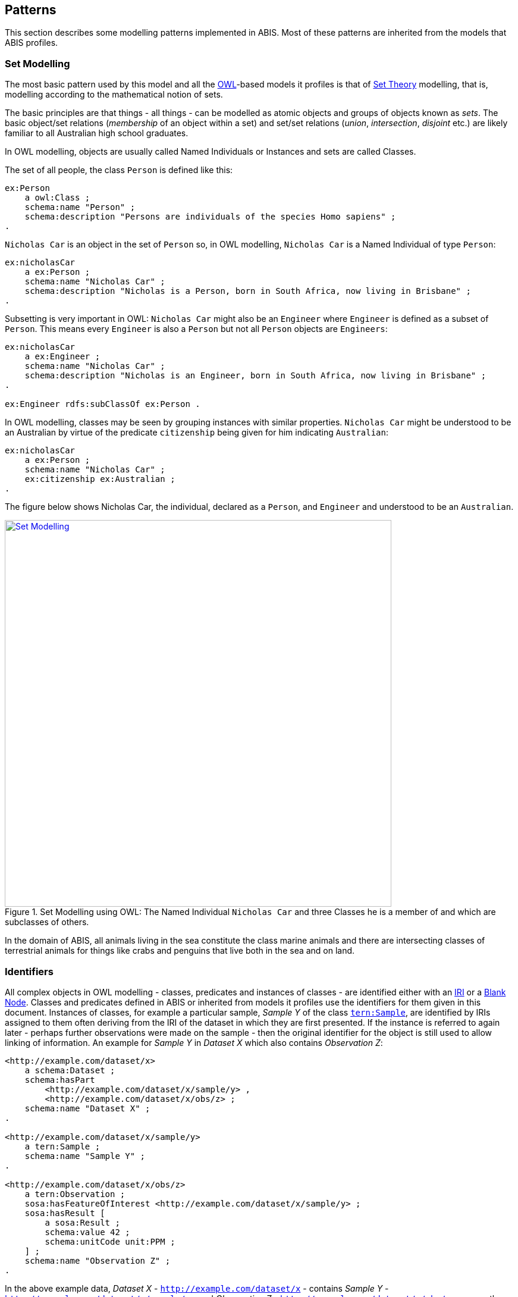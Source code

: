 == Patterns

This section describes some modelling patterns implemented in ABIS. Most of these patterns are inherited from the models that ABIS profiles.

=== Set Modelling

The most basic pattern used by this model and all the <<OWL2, OWL>>-based models it profiles is that of https://en.wikipedia.org/wiki/Set_theory[Set Theory] modelling, that is, modelling according to the mathematical notion of sets.

The basic principles are that things - all things - can be modelled as atomic objects and groups of objects known as _sets_. The basic object/set relations (_membership_ of an object within a set) and set/set relations (_union_, _intersection_, _disjoint_ etc.) are likely familiar to all Australian high school graduates.

In OWL modelling, objects are usually called Named Individuals or Instances and sets are called Classes.

The set of all people, the class `Person` is defined like this:

----
ex:Person
    a owl:Class ;
    schema:name "Person" ;
    schema:description "Persons are individuals of the species Homo sapiens" ;
.
----

`Nicholas Car` is an object in the set of `Person` so, in OWL modelling, `Nicholas Car` is a  Named Individual of type `Person`:

----
ex:nicholasCar
    a ex:Person ;
    schema:name "Nicholas Car" ;
    schema:description "Nicholas is a Person, born in South Africa, now living in Brisbane" ;
.
----

Subsetting is very important in OWL: `Nicholas Car` might also be an `Engineer` where `Engineer` is defined as a subset of `Person`. This means every `Engineer` is also a `Person` but not all `Person` objects are `Engineers`:

----
ex:nicholasCar
    a ex:Engineer ;
    schema:name "Nicholas Car" ;
    schema:description "Nicholas is an Engineer, born in South Africa, now living in Brisbane" ;
.

ex:Engineer rdfs:subClassOf ex:Person .
----

In OWL modelling, classes may be seen by grouping instances with similar properties. `Nicholas Car` might be understood to be an Australian by virtue of the predicate `citizenship` being given for him indicating `Australian`:

----
ex:nicholasCar
    a ex:Person ;
    schema:name "Nicholas Car" ;
    ex:citizenship ex:Australian ;
.
----

The figure below shows Nicholas Car, the individual, declared as a `Person`, and `Engineer` and understood to be an `Australian`.

[#pattern-sets,link="img/patterns/sets.svg"]
.Set Modelling using OWL: The Named Individual `Nicholas Car` and three Classes he is a member of and which are subclasses of others.
image::img/patterns/sets.svg[Set Modelling,width=650,align="center"]

In the domain of ABIS, all animals living in the sea constitute the class marine animals and there are intersecting classes of terrestrial animals for things like crabs and penguins that live both in the sea and on land.

=== Identifiers

All complex objects in OWL modelling - classes, predicates and instances of classes - are identified either with an <<IRI, IRI>> or a <<BN, Blank Node>>. Classes and predicates defined in ABIS or inherited from models it profiles use the identifiers for them given in this document. Instances of classes, for example a particular sample, _Sample Y_ of the class https://linkeddata.tern.org.au/viewers/tern-ontology?uri=https://w3id.org/tern/ontologies/tern/Sample[`tern:Sample`], are identified by IRIs assigned to them often deriving from the IRI of the dataset in which they are first presented. If the instance is referred to again later - perhaps further observations were made on the sample - then the original identifier for the object is still used to allow linking of information. An example for _Sample Y_ in _Dataset X_ which also contains _Observation Z_:

----
<http://example.com/dataset/x>
    a schema:Dataset ;
    schema:hasPart
        <http://example.com/dataset/x/sample/y> ,
        <http://example.com/dataset/x/obs/z> ;
    schema:name "Dataset X" ;
.

<http://example.com/dataset/x/sample/y>
    a tern:Sample ;
    schema:name "Sample Y" ;
.

<http://example.com/dataset/x/obs/z>
    a tern:Observation ;
    sosa:hasFeatureOfInterest <http://example.com/dataset/x/sample/y> ;
    sosa:hasResult [
        a sosa:Result ;
        schema:value 42 ;
        schema:unitCode unit:PPM ;
    ] ;
    schema:name "Observation Z" ;
.
----

In the above example data, _Dataset X_ - `http://example.com/dataset/x` - contains _Sample Y_ - `http://example.com/dataset/x/sample/y` - and _Observation Z_  - `http://example.com/dataset/x/obs/z` - was on the sample. The demonstration IRIs clearly all build on Dataset X's.

The result of the observation - the value `42` parts per million uses a Blank Node, not an IRI, for identity which is essentially an unknown ID. This is because there's no point in referring to the Result other than via the `Observation` that recorded it, so no IRI is ever needed to directly refer to it from elsewhere. The Blank Node is seen here in the <<TURTLE, Turtle>> syntax of RDF with information given between `[` & `]`.

IRI identifiers for datasets take the form `https://{IRI-STEM}/{DATASET-ID}` and act as a unique namespace for objects within it. If Dataset `abc-123-def-456` contained Sample Y, we may have the following identifiers:

* *Dataset abc-123-def-456*: `+https://example.com/dataset/abc-123-def-456+`
** Dataset X's Namespace: `+https://example.com/dataset/abc-123-def-456/+` - ending in a '/'
* *Sample Y*: `+https://example.com/dataset/abc-123-def-456/sample/y+`
** Uses the Dataset Namespace and a class identifier (optional) of 'sample' and an ID for the particular sample - 'y'
** Datasets can create identifiers for their elements, within their namespace however they like

It is likely that initiatives will be created to manage data for Sites, Samples or other classes of object that ABIS knows about. If so, these initiatives might issue identifiers for those things and, if they do, those identifiers should be used. See the next section for how.

[discrete]
==== 5.2.1 Alternate Identifiers

Many objects represented using ABIS will usefully have external identifiers recorded, for example, samples with museum IDs or catalogue numbers. All forms of such identifiers _SHOULD_ be recorded and how they are recorded and used depends on their type.

[discrete]
===== Alternate IRIs

If an object already has an IRI identifier, and that identifier responds to <<LinkedData, Linked Data>> operations, it _SHOULD_ be used as the primary identifier of the object.

* If Dataset X contains a representation of Site Y and Site Y has the IRI of `https://linked.data.gov.au/dataset/ausplots-forest/site-nsfnnc0002` assigned to it by TERN, then that IRI _SHOULD_ be used as the IRI for the site as it is resolvable online, linking to RDF data (and human-readable data)
* If Dataset X contains a representation of Sample Z and Sample Z has an https://ev.igsn.org/[International GeoSample Identifier (IGSN)] or https://www.doi.org/[DOI] IRI of `https://doi.org/10.58052/IECUR00N9` then that IRI _MAY NOT_ be used as the IRI for the sample for, while it resolves online to a web page, it does not link to RDF data

If an object has a Linked Data IRI assigned to it AND another assigned to it within an ABIS data generation process, perhaps automatically, the two IRIs should be linked like this:

----
<{ORIGINAL-IRI}> owl:sameAs <{NEW-IRI]}>
----

Here the <<OWL2, OWL>> predicate http://www.w3.org/2002/07/owl#sameAs[`owl:sameAs`] indicates the two IRIs identify the same thing.

If an object has an IRI assigned to it that does not link to RDF data, it should be recorded in the following manner:

----
<{NEW-IRI]}>
    schema:identifier "{ORIGINAL-IRI}"^^{CUSTOM-DATATYPE} ;
    ...  # other properties
.
----

Here the `{ORIGINAL-IRI}`, since it does not act as a Linked Data IRI, is indicated as being a literal of a specialised data type - `{CUSTOM-DATATYPE}`.

If the datatype of the `{ORIGINAL-IRI}` is of a known form, such as a DOI or IGSN, then that type might be found in the _BDR Datatypes_ vocabulary at https://vocabs.bdr.gov.au/v/vocab[https://vocabs.bdr.gov.au], and it should be used. If its type is not known or is a generic URL, the type `xsd:anyURI` should be used like this:

----
<{NEW-IRI]}>
    schema:identifier "{ORIGINAL-IRI}"^^xsd:anyURI ;
    ...  # other properties
.
----

All special IRI types, such as DOI, should be recorded in the _BDR Datatypes_ vocabulary

[discrete]
===== Alternate IDs - non-IRIs

Alternate identifiers for objects that are not IRIs/URLs _MUST_ have their identifier regime indicated. For example, if Museum X issues identifiers for samples and Sample Y has an issued identifier of `SAM-Y1234`, then this should be given like this:

----
<{SAMPLE-IRI]}>
    a tern:Sample ;
    schema:identifier "SAM-Y1234"^^ex:museum-x-id ;
    ...  # other properties
.
----

...where `{SAMPLE-IRI}` is an IRI assigned to the _sample_ and the predicate `schema:identifier` is used to give the literal identifier value of `SAM-Y1234` which has the datatype `ex:museum-x-id` indicated.

[NOTE]
====
The https://bdr.gov.au[Biodiversity Data Repository] requires that all non-IRI alternate IDs used in submissions of data to it be registered within its https://vocabs.bdr.gov.au/v/vocab[BDR Datatypes] vocabulary.
====

Multiple alternate identifiers may be given, as long as their datatypes are unique:

----
<{SAMPLE-IRI]}>
    a tern:Sample ;
    schema:identifier
        "SAM-Y1234"^^ex:museum-x-id ,
        "1073/SAMY"^^ex:igsn ;
    ...  # other properties
.
----

=== Data Cataloguing

ABIS provides representations of chunks of data for management - cataloguing, data governance and so on. It does this by implementing a very simple, and common, catalogue model which consists of _catalogues_ (or _catalogs_, for Americans) that contain _datasets_ or other kinds of _resources_  such as _vocabularies_. ABIS then allows some _datasets_ to indicate they, contain _biodiversity records_ about occurrences and so on.

This models is as per <<#cat-model-overview-pattern, Figure 4>>, below, which is taken from the <<Annex A: Biodiversity Record Model, Biodiversity Record Model>>, detailed in full in Annex A.

Since this model is used for data management, it places requirements on ABIS datasets, above and beyond those imposed by the models it profiles, such as the <<TERNOntology, TERN Ontology>>, to data management metadata requirements are met.

[#cat-model-overview-pattern,link="img/annex-a/brm-overview.svg"]
.An overview of the Biodiversity Record Model's classes and their relationships
image::img/annex-a/brm-overview.svg[Biodiversity Record Model overview,align="center",width=150]

=== Records & Occurrences

ABIS is fundamentally about records of the occurrence of biodiversity. For this reason, ABIS contains representations of chunks of data, as per the <<Data Cataloguing, Data Cataloguing>> pattern above, a  representation of an _occurrence_ and a mechanism to link them.

The ABIS class <<abis:BiodiversityRecord, BiodiversityRecord>> represents a single recording of an occurrence or recording of the results of a survey. This is usually a single row in a spreadsheet of biodiversity observations, or a single point of a map of occurrences. It is linked to the representation of actual occurrence itself, represented by the <<DWC, Darwin Core Terms>>'s <<dwc:Occurrence, Occurrence>> class.

The reason for this distinction between representations of the _record of the occurrence_ and the _occurrence_ itself is because some data models record metadata about the recording itself - who did it, where it is stored and managed, what ID the recording has etc. - and some don't, choosing to focus only on the where/what/when of the occurrence.

[NOTE]
====
For data in the ABIS format being submitted to systems such as the <<BDR, Biodiversity Data Repository>> where the data origin has a "Record ID" or similar, this ID should be preserved as a property of instances of the <<abis:BiodiversityRecord, Biodiversity Record>> class as a non-IRI alternate identifier, as per the <<Alternate IDs - non-IRIs, Alternate IDs - non-IRIs>> pattern.
====

The relationship between a <<abis:BiodiversityRecord, Biodiversity Record>> and the <<dwc:Occurrence, Occurrence>> it is about is given with the <<schema:about, schema:about>> predicate, like this:

[source,turtle]
----
ex:record-1234
    a abis:BiodiversityRecord
    # ... other info
    schema:about ex:occurrence-9876 ;  # <-- this is the link
.

ex:occurrence-9876
    a dwc:Occurrence ;
    schema:spatial [
        a geo:Geometry ;
        geo:asWKT "POINT (...)" ;
    ] ;
    schema:temporal "2024-07-29"^^xsd:date ;
    # ... other info
.
----

=== Spatially

_ABIS inherits its spatial modelling from <<GSP, GeoSPARQL>>, as does the <<TERNOntology, TERN Ontology>>._

Patterns:

* <<Feature-centric, Feature-centric>>
* <<ABIS spatial objects, ABIS spatial objects>>
* <<Qualified Geometries, Qualified Geometries>>
* <<Centroid & Bounding Box, Centroid & Bounding Box>>
* <<Geometry Literals, Geometry Literals>>
* <<Aggregation Reasoning, Aggregation Reasoning>>
* <<Coordinate System, Coordinate System>>
* <<Elevation & Depth, Elevation & Depth>>

[discrete]
==== Feature-centric

GeoSPARQL uses a "feature-centric" method of spatial modelling which means spatial things are represented as conceptual things first - spatial _features_ - and then a spatial projection or representation - _geometry_ - is linked to it. This is different to some GIS systems that model spatial things as geometries first and then apply properties to them.

[#pattern-spatiality-basic,link="img/patterns/spatiality-basic.svg"]
.A `Feature`, such as a `Site`, can be assigned a `Geometry` with any one of a number of representations. ABIS prefers the https://en.wikipedia.org/wiki/Well-known_text_representation_of_geometry[Well-Known Text] representation of coordinates.
image::img/patterns/spatiality-basic.svg[Basic GeoSPARQL,width=650,align="center"]

The RDF data for the example above is:

[source,turtle]
----
PREFIX ex: <http://example.com/>
PREFIX geo: <http://www.opengis.net/ont/geosparql#>
PREFIX schema: <https://schema.org/>
PREFIX tern: <https://w3id.org/tern/ontologies/tern/>

ex:site-x
    a tern:Site ;
    schema:name "Site X" ;
    schema:spatial [
        a geo:Geometry ;
        schema:name "Geometry X1" ;
        geo:asWKT "POLYGON ((...))"^^geo:wktLiteral ;
    ] ;
.
----

[discrete]
==== ABIS spatial objects

There are multiple classes of spatial objects in ABIS. The following are always spatial, even when their spatial values - their geometries - are unknown:

* `Observation`
* `Site`
* `Sample` - where the sample was collected from, not where it is now

For these classes of object, we expect to see instances of them to be associated with geometries, if known.

The following classes of object are either given as spatial - a geometry is provided - or for their spatial values to be inferred from child object geometries - see <<Aggregation Reasoning, Aggregation Reasoning>> below:

* `schema:Dataset`
* `tern:Survey`

A `Survey` might have its spatial extent recorded directly or taken to be the envelope of the locations of the `Observations` it contains. Similarly, an ABIS `schema:Dataset` will either have an extent - the extent of all the data within it - given or calculated from its contained objects, which may be `Sites`, `Sample`, `Survey` or `Observation` instances, or all of them.

[discrete]
==== Qualified Geometries

This feature-centric model allows for multiple or no geometries per spatial object which can be very powerful. The figure below gives several examples of a spatial Feature with multiple Geometries that differ different ways. The pattern here is "qualification": when a Feature is assigned multiple Geometries, they must be differentiable in some way, either by having different geometry types (point, polygon etc.) or by having different roles with respect to the Feature or by each Geometry indicating a different temporal footprint. These differentiations qualify the Geometries with respect to the Feature.

[#pattern-spatiality,link="img/patterns/spatiality-qual.svg"]
.Spatial `Features` and `Geometries` as modelled in the <<GSP, GeoSPARQL>> ontology with subfigure *A.* showing a `Site` feature that has two geometries provided for it: a Point and a Polygon. These could respectively represent the site's centroid and is boundary and are differentiable by geometry type. Subfigure *B.* shows a feature - Saint Helena Island - with two boundary polygonal geometries differentiated by _role_. Subfigure *C.* shows a time-varying feature, a cyclone, with multiple geometries differentiated by time. Data for *B.* is given in the ABIS repository at https://github.com/AusBIGG/abis/tree/master/examples - see the file `pattern-spatiality-saint-helena-island`.
image::img/patterns/spatiality-qual.svg[Basic PROV classes and predicates,width=850,align="center"]

[discrete]
==== Centroid & Bounding Box

[#pattern-spatiality-pomingalarna,link="img/patterns/spatiality-pomingalarna.png"]
.The field site 'Pomingolarna' with bounding box, boundary and centroid geometries indicated
image::img/patterns/spatiality-pomingalarna.png[Pomingolarna site example,width=850,align="center"]

While it is possible to supply point and polygon geometries for a spatial object's centroid, boundary and bounding box, a centroid and a bounding box are calculable from a boundary and should not be supplied if the boundary is known: ABIS data users, such as the <<BDR, BDR>>, will calculate them as needed. This rule is listed in ABIS' <<Reasoning Rules, Reasoning Rules>> section. In the image above, the bounding box and centroid have been calculated from the boundary.

If only a centroid or a bounding box is known for a spatial object, then specific predicates from <<GSP, GeoSPARQL>> - https://opengeospatial.github.io/ogc-geosparql/geosparql11/spec.html#geo:hasCentroid[`geo:centroid`] & https://opengeospatial.github.io/ogc-geosparql/geosparql11/spec.html#geo:hasBoundingBox[`geo:hasBoundingBox`] - should be used to indicate that this is the type of geometry known, as opposed to a boundary or a general point for a point location which are indicated with the general-purpose https://opengeospatial.github.io/ogc-geosparql/geosparql11/spec.html#geo:hasGeometry[`geo:hasGeometry`] predicate. The RDF data example below is the data for the image above showing the predicates in use.

[source,turtle]
----
PREFIX ex: <http://example.com/>
PREFIX geo: <http://www.opengis.net/ont/geosparql#>
PREFIX schema: <https://schema.org/>
PREFIX tern: <https://w3id.org/tern/ontologies/tern/>

ex:pomingolarna
    a tern:Site ;
    schema:name "Pomingalarna Bushland Site" ;
    geo:hasCentroid [
        geo:asWKT "POINT (147.300797 -35.113046)" ;
    ] ;
    schema:spatial [
        a geo:Geometry ;
        schema:name "Boundary" ;
        geo:asWKT "POLYGON ((147.294576 -35.101881, 147.299386 -35.102425, 147.303469 -35.106577, 147.302879 -35.109889, 147.305057 -35.111953, 147.307076 -35.113405, 147.311296 -35.113541, 147.310887 -35.115810, 147.311772 -35.115991, 147.310093 -35.117738, 147.310071 -35.117398, 147.309118 -35.116967, 147.308460 -35.117262, 147.308006 -35.118147, 147.307938 -35.120438, 147.308120 -35.120869, 147.308278 -35.122434, 147.308324 -35.123387, 147.306849 -35.123569, 147.306350 -35.123387, 147.304558 -35.123092, 147.302743 -35.122548, 147.301473 -35.121844, 147.300293 -35.121073, 147.292240 -35.113042, 147.294576 -35.101881))" ;
    ] ;
    geo:hasBoundingBox [
        geo:asWKT "POLYGON ((147.292240 -35.123569, 147.311772 -35.123569, 147.311772 -35.101881, 147.292240 -35.101881, 147.292240 -35.123569))" ;
    ] ;
.
----

[discrete]
==== Geometry Literals
ABIS only allows for https://en.wikipedia.org/wiki/Well-known_text_representation_of_geometry[Well-Known Text representations of geometries] indicated by the `geo:asWKT` predicate. No other forms of geometry literal, e.g. GeoJSON, may be used.

ABIS will infer that any literal object indicated with the `geo:asWKT` predicate is of the datatype `geo:wktLiteral` and the literal typing need not be supplied. It may also be supplied so the following are treated as equivalent:

`geo:asWKT "POINT (147.300797 -35.113046)" ;`

`geo:asWKT "POINT (147.300797 -35.113046)"geo:wktLiteral ;`

This is as per a rule in the <<Spatial Reasoning, Spatial Reasoning>> part of the rules section.

[discrete]
==== Coordinate System

All spatial data supplied according to ABIS _MUST_ use the GDA2020 Coordinate Reference System. Systems such as WGS84, GDA94 or others _MUST NOT_ be used.

Since spatial data formulated according to GeoSPARQL only use the Well-Known Text format - see the <<Geometry Literals, Geometry Literals>> section above - and that format defaults to OGC:CRS84, the use of GDA2020 must be indicated in the WKT, as per the https://docs.ogc.org/is/22-047r1/22-047r1.html#_rdfs_datatype_geowktliteral[GeoSPARQL WKT guidance] using the IRI `http://www.opengis.net/def/crs/EPSG/0/7844` or `https://epsg.io/7844` for the CRS. Remember when converting from OGC CRS84 (the default WKT crs) to GDA2020 the axis order must also be reversed. For example, a `POINT` at `(123.0 -45.0)` would have WKT like this:

----
"<https://epsg.io/7844> POINT (-45.0 123.0)"geo:wktLiteral
----

[discrete]
==== Aggregation Reasoning

ABIS contains rules that will perform spatial reasoning on data. For example, if a dataset is presented that contains a https://w3id.org/tern/ontologies/tern/Survey[`Survey`] which, in turn, contains a series of https://w3id.org/tern/ontologies/tern/Observation[`Observation`] instances with their spatial locations indicated, the spatial extent of the `Survey` will be taken to be at least the area containing the `Observation` locations. The dataset's extent will be at least the boundary of all contained `Survey` instances areas. Spatial reasoning like this and other reasoning are related in ABIS' <<Reasoning Rules, Reasoning Rules>> section.

The figure below shows a boundary calculated for a series of point locations. The boundary could be the extent of a `Survey` for `Observation` point locations and this type of boundary - a convex hull - is the minimum non-concave area containing all points.

[#pattern-spatiality-hull,link="img/patterns/spatiality-hull.png"]
.A convex hull boundary - in green - calculated for a series of point locations - in yellow.
image::img/patterns/spatiality-hull.png[Convex hull for points,width=650,align="center"]

[discrete]
==== Feature relations

In addition to associating spatial Features with one or more Geometries, GeoSPARQL, and thus ABIS, allows for Feature-to-Feature (topological) spatial relations between pairs of Features to be recorded. There are multiple allowed relation families in GeoSPARQL but ABIS prefers use of the https://opengeospatial.github.io/ogc-geosparql/geosparql11/spec.html#_simple_features_relation_family[_Simple Features_ relations] which are summarised as follows:

[cols="1,1,3"]
|===
| Name | GeoSPARQL Predicate | Meaning

| equals        | `geo:sfEquals`        | The spatial extents of the two objects are exactly the same
| disjoint      | `geo:sfDisjoint`      | The spatial extents of the two objects do not touch or overlap
| intersects    | `geo:sfIntersects`    | The spatial extents of the two objects have at least one point in common
| touches       | `geo:sfTouches`       | The spatial extents of the two objects have at least one point in common, but their interiors do not intersect (i.e. only their boundaries intersect)
| within        | `geo:sfWithin`        | The spatial extent of the first object is wholly contained by the spatial extent of the second object
| contains      | `geo:sfContains`      | The spatial extent of the first object wholly contains the spatial extent of the second object (i.e. the inverse of _within_)
| overlaps      | `geo:sfOverlaps`      | The spatial extents of the two objects have some, but not all, points in common, and the dimensions of the intersection are the same as those of the objects
| crosses       | `geo:sfCrosses`       | The spatial extents of the two objects have some, but not all, interior points in common and the dimensions of intersection is less than the dimensions of at least one of them (i.e. two 2-D areas' intersection is a 1-D line or two lines' intersection is a 0-D point)
|===

The most commonly used spatial relations are _contains_/_within_ and _overlaps_. Here are some examples of Feature-to-Feature relations for real and example Features:

[source,turtle]
----
PREFIX ex: <http://example.com/>
PREFIX geo: <http://www.opengis.net/ont/geosparql#>
PREFIX schema: <https://schema.org/>
PREFIX tern: <https://w3id.org/tern/ontologies/tern/>

# Australia, according to the Australian Bureau of Statistics' ASGS Linked Data dataset
<https://linked.data.gov.au/dataset/asgsed3/AUS/AUS>
    a geo:Feature ;
    schema:name "Australia" ;
    geo:sfContains
        <https://linked.data.gov.au/dataset/asgsed3/STE/8> ,  # ACT
        <https://linked.data.gov.au/dataset/asgsed3/STE/1> ,  # NSW
        <https://linked.data.gov.au/dataset/asgsed3/STE/7> ,  # NT
        # ...
        <https://linked.data.gov.au/dataset/asgsed3/STE/2> ;  # Victoria
.

<https://linked.data.gov.au/dataset/asgsed3/STE/1>  # NSW
    a geo:Feature ;
    schema:name "New South Wales" ;
    geo:sfWithin <https://linked.data.gov.au/dataset/asgsed3/AUS/AUS> ;
.

# An example Site within NSW
ex:site-x
    a tern:Site ;
    schema:name "Site X" ;
    geo:sfWithin <https://linked.data.gov.au/dataset/asgsed3/STE/1> ;
.
# ex:site-x geo:sfWithin <https://linked.data.gov.au/dataset/asgsed3/AUS/AUS>
# can be inferred from the site being within NSW being within Australia

# NSW & Victoria touch along their common border
<https://linked.data.gov.au/dataset/asgsed3/STE/1>
    geo:sfTouches <https://linked.data.gov.au/dataset/asgsed3/STE/2> ;
.
----

GeoSPARQL provides function definitions for the calculation of Feature-to-Feature relations from geometry data and all compliant implementations of GeoSPARQL allow these calculations to result in declarations of equivalent predicates. So if object A is calculated as being _within_ object B, then the RDF triple `<A> geo:sfWithin <B>` may be recorded.

[discrete]
==== Elevation & Depth

[discrete]
===== Absolute

If the absolute elevation or depth of an object needs representation, the 2D + Z forms of https://en.wikipedia.org/wiki/Well-known_text_representation_of_geometry[Well-Known Text representation of a geometry] should be used: `POINTZ`, `LINESTRINGZ` & `POLYGONZ`.

For example, if _Observation N_ was made at longitude 147.308040 E, latitude 35.121824 S at an elevation of 234 metres, `POINTZ` should be used like this:

[source,turtle]
----
PREFIX ex: <http://example.com/>
PREFIX geo: <http://www.opengis.net/ont/geosparql#>
PREFIX schema: <https://schema.org/>
PREFIX tern: <https://w3id.org/tern/ontologies/tern/>

ex:obs-n
    a tern:Observation ;
    schema:name "Observation N" ;
    schema:spatial [
        geo:asWKT "POINTZ(147.308040 -35.121824 234)" ;
    ] ;
.
----

Depth should be similarly indicated with a `POINTZ` WKT representation with the `Z` value given as a negative, i.e. 20m below sea level should be `-20`.

[discrete]
===== Relative

If relative elevation or depth needs representation, the <<SDO, schema.org>> https://schema.org/elevation[`schema:elevation`] & https://schema.org/depth[`schema:depth`] should be used.

For example, if a `Sample` is obtained 3m below ground surface at longitude 147.308040 E, latitude 35.121824 S, it should be recorded like this:

[source,turtle]
----
PREFIX ex: <http://example.com/>
PREFIX geo: <http://www.opengis.net/ont/geosparql#>
PREFIX schema: <https://schema.org/>
PREFIX tern: <https://w3id.org/tern/ontologies/tern/>

ex:obs-n
    a tern:Observation ;
    schema:name "Observation N" ;
    schema:spatial [
        geo:asWKT "POINT(147.308040 -35.121824)" ;
    ] ;
    schema:depth [
        schema:value 3 ;
        schema:unitCode <https://qudt.org/vocab/unit/M> ;  # QUDT's IRI for metre
    ] ;
.
----

Elevation and depth values should use positive numbers only.

If a simple value for depth is given, e.g. `ex:obs-n schema:depth 3`, this will be interpreted as being in metres.

=== Temporality

[discrete]
==== Feature-centric

_ABIS inherits its temporal modelling from the <<TIME, Time Ontology>>. The <<TERNOntology, TERN Ontology>> uses the Time Ontology in places and used direct time representations elsewhere. This may be harmonised in the future._

ABIS uses a feature-centric approach for temporality, just as it does with spatiality. Just as per <GSP, GeoSPARQL>> where spatial objects are conceptual things with associated geometries, following <<TIME, OWL TIME>>, temporal objects are conceptual things with associated temporal "geometries" or temporal footprint.

Where for spatial objects we link a `Feature` to a `Geometry` which in turn links to a literal representation of the spatial footprint, say a Well-Known Text polygon, for temporal objects we link the temporal feature to a https://www.w3.org/TR/owl-time/#time:TemporalEntity[`time:TemporalEntity`], the equivalent of a temporal geometry, which is either a https://www.w3.org/TR/owl-time/#time:Instant[`time:Instant`] or a https://www.w3.org/TR/owl-time/#time:Interval[time:Interval`] which then contains dates, date/times etc.

The following code shows several example `Survey` instances, which are temporal features, linked to different temporal entities. The selection of particular temporal entities will come down to what is known about the `Survey`.

[source,turtle]
----
PREFIX ex: <http://example.com/>
PREFIX schema: <https://schema.org/>
PREFIX tern: <https://w3id.org/tern/ontologies/tern/>
PREFIX time: <http://www.w3.org/2006/time#>

# Survey X started on the 15th of March, 1987
# and ended on the 23 of March, 1987
ex:survey-x
    a tern:Survey ;
    schema:name "Survey X" ;
    schema:temporal [
        time:hasBeginning [ time:inXSDDate "1987-03-15" ] ;
        time:hasEnd [ time:inXSDDate "1987-03-23" ] ;
    ] ;
.

# We only know Survey Y occurred in April, 2010
ex:survey-y
    a tern:Survey ;
    schema:name "Survey Y" ;
    schema:temporal [
        time:inXSDgYearMonth "2020-04"
    ] ;
.

# Survey Z is on-going or at least
# we don't know if/when it ended as only
# a beginning date is given
ex:survey-z
    a tern:Survey ;
    schema:name "Survey Z" ;
    schema:temporal [
        time:hasBeginning [ time:inXSDDateTime "2023-12-10T14:30:00" ] ;
    ] ;
.
----

[discrete]
==== Date & Time representations
OWL TIME allows a number of data and time literal representations for date/time instants and any may be used: use the one that best corresponds with the reality of the thing you are modelling. The code example above shows three different ones in use: `xsd:date`, `xsd:gYearMonth` and `xsd:dateTime`.

The following table gives a list of date/time data types and the OWL TIME predicate used to indicate them. Format values in the table below use the codes from https://strftime.org/, for example `%Y` is "Year with century as a decimal number" e.g. 2013, not 13.

|===
| Datatype | Indicating Predicate | Format | Example | Use

| `xsd:dateTimeStamp` | https://www.w3.org/TR/owl-time/#time:inXSDDateTimeStamp[`time:inXSDDateTimeStamp`]  | `%Y-%m-%dT%H:%I:%S%z` | `2013-07-24T15:17:12.55+1000` | To indicate a time - to the second or part of a second - with a known timezone
| `xsd:dateTime` | https://www.w3.org/TR/owl-time/#time:inXSDDateTime[`time:inXSDDateTime`]                 | `%Y-%m-%dT%H:%I:%S`   | `2013-07-24T15:17:12.55` | To indicate a time - to the second or part of a second - without a known timezone
| `xsd:date` | https://www.w3.org/TR/owl-time/#time:inXSDDate[`time:inXSDDate`]                             | `%Y-%m-%d`            | `2013-07-24` | To indicate a date with time unknown or irrelevant
| `xsd:gYearMonth` | https://www.w3.org/TR/owl-time/#time:inXSDgYearMonth[`time:inXSDgYearMonth`]           | `%Y-%m`               | `2013-07` | To indicate a month in a particular year
| `xsd:gYear` | https://www.w3.org/TR/owl-time/#time:inXSDgYear[`time:inXSDgYear`]                          | `%Y`                  | `2013` | To indicate a year
|===

Note that when you use the predicates listed in the table above, ABIS will infer the datatype of the object indicated by the predicate and give an error if the data cannot be parsed as that datatype. You do not need to specify the datatype but you must get the format correct.

[NOTE]
====
Models that ABIS inherits from sometimes include seemingly arbitrary data/time restrictions, such as <<SOSA, SOSA>> requiring that a https://www.w3.org/TR/vocab-ssn/#SOSAresultTime[sosa:resultTime`] only be used to indicate an `xsd:dateTime`. ABIS ignores such restrictions: you may use the date or time representation best suited to convey the real-world reality of your objects' temporality of any temporal indication predicate.
====

=== Provenance

How things derive from other things, when and where this occurs and who may be responsible for actions is the domain of the <<PROV, Provenance Ontology (PROV)>> which is one of ABIS's Background Models.

PROV's basic classes and the predicates that relate them to one another are given below.

[#pattern-prov-basic,link="img/patterns/prov-basic.svg"]
.Basic PROV classes and predicates
image::img/patterns/prov-basic.svg[Basic PROV classes and predicates,width=550,align="center"]

Many of ABIS' models follow on from the pattern in the figure above and many figures further down in this document are coloured according to PROV's basic classes. For example, the <<TERNOntology, TERN Ontology>>'s https://linkeddata.tern.org.au/viewers/tern-ontology?uri=https://w3id.org/tern/ontologies/tern/Sampling[`Sampling`] class is a subclass of PROV's https://www.w3.org/TR/prov-o/#Activity[`Activity`] class and instances of it may have https://www.w3.org/TR/prov-o/#used[`used`] an instance of a https://linkeddata.tern.org.au/viewers/tern-ontology?uri=https://w3id.org/tern/ontologies/tern/Site[`Site`], which is a subclass of PROV's https://www.w3.org/TR/prov-o/#Activity[`Entity`], to have https://www.w3.org/TR/prov-o/#generated[`generated`] an instance of the class https://linkeddata.tern.org.au/viewers/tern-ontology?uri=https://w3id.org/tern/ontologies/tern/Sample[`Sample`] which is another subclass of https://www.w3.org/TR/prov-o/#Entity[`Entity`].

The figures in the <<Observations & Results, Observations & Results>> and the <<Feature of Interest, Feature of Interest>> patterns use this colouring.

PROV's provenance reasoning is also applicable to parts of ABIS. For example, the https://linked.data.gov.au/def/bdr-pr[BDR Profile]'s https://linked.data.gov.au/def/bdr-pr/proj[Project Model] indicates that instances of the https://schema.org/Project[`schema:Project`] class, which is a subclass of PROV's https://www.w3.org/TR/prov-o/#Activity[`Activity`], can have https://www.w3.org/TR/prov-o/#generated[`generated`] instances of `schema:dataset` class, which is a subclass of PROV's https://www.w3.org/TR/prov-o/#Entity[`Entity`], and may have been associated with an https://www.w3.org/TR/prov-o/#Agent[`Agent`] - an Organisation or Person. If so, then the resulting `schema:Dataset` instances will be understood, by inferencing, to have an attribution relationship to the `Agent` instance. This is shown in the figure below.

[#pattern-prov-reasoning,link="img/patterns/prov-reasoning.svg"]
.PROV-style reasoning using facts given in the https://linked.data.gov.au/def/bdr-pr[BDR Profile]'s https://linked.data.gov.au/def/bdr-pr/proj[Project Model]
image::img/patterns/prov-reasoning.svg[PROV-style reasoning,width=350,align="center"]

=== Agents

Things with agency to do work such as Organisations, People, Groups (of orgs and people) and perhaps software systems - are modelled as _Agents_ in many Semantic Web and Knowledge Graph systems. In ABIS, we follow the general pattern for Agents outlined in the <<PROV, Provenance Ontology (PROV)>>, see the section above.

In addition to the simple and direct kind of relationship between `Agents` and data (`Entities`) show above in <<#pattern-prov-reasoning, Figure 9>> where an `Entity` can be attributed to an `Agent`, we use a nuanced version of that `was attributed to` relationship, `qualified attribution`, which is also defined in PROV. `qualified attribution` is a type of _qualified relation_ which means it relates two things together with qualifying facts. While these qualifying facts can be anything, in ABIS, the expected qualifier is a role: a role that the `Agent` plays with respect to the `Entity`. For example, for a dataset, one `Agent` might be the _author_ of the data, another the _publisher_. This could be modelled as in <<#pattern-prov-qualatt, Figure 10>>, below.

[#pattern-prov-qualatt,link="img/patterns/agent-multi.svg"]
.Two `Agents`, `Y` & `Z`, related to a single dataset `X` with different roles using the `qualified attribution` predicate from <<PROV, PROV>>
image::img/patterns/agent-multi.svg[PROV-style reasoning,width=700,align="center"]

The roles that can be used for the qualification of attribution in ABIS are open-ended - new ones can be defined - but they are controlled - they must be proposed and accepted into a vocab to be legitimate. The vocab ABIS uses for these roles is the _IDN Role Codes vocabulary_ - see the <<Vocabularies, Vocabularies>>. It contains concepts such as _author_, _publisher_, _collaborator_ and _funder_.

=== Observations & Results

_This pattern is inherited from the <<TERNOntology, TERN Ontology>>, which, in turn, inherits it from <<SOSA, SOSA>>._

The _result_ of any _observation_ in ABIS is a numerical or classification _value_ for an _observed property_ of a _feature of interest_ (see next pattern).

The _observation_ act is a temporal activity which, recorded or not, follows some _procedure_.

The _value_ may be qualified with units of measure and uncertainty.

[#pattern-obs-result,link="img/patterns/obs-result.svg"]
.Two styles of Result: a numerical and a classification
image::img/patterns/obs-result.svg[ABIS Parts,align="center",width=650]

Using this pattern, the thing that ties the result value to the property of the thing observed is the _observation_.

NOTE:: Since _observations_ record when a result was produced, multiple observations of the property of a thing can be recorded over time, such as multiple estimations of the taxon of a specimen.

=== Feature of Interest

A _feature of interest_ is the object of some activity's focus. This is a relative term: when an _observation_ considers the property of something - perhaps the colour of a part of a leaf - then the part leaf only - a sample of it - is the _feature of interest_. If the _observation_ were to consider the colour of the whole leaf, then the leaf is the _feature of interest_. If the colour of the whole bush from which the leaf came was considered, then the whole bush is the _feature of interest_.

If the average colour of a whole area of bushland was considered, the _feature of interest_ would be the whole area, not any single bush or plant within it.

[#pattern-foi,link="img/patterns/foi.svg"]
.Three Features if Interest indicated with respect to the Observation that is observing properties of them. Whether something is a sample of something else doesn't affect its status as a Feature of Interest with respect to an Observation.
image::img/patterns/foi.svg[ABIS Parts,width=650,align="center"]

=== Sites

A _site_ is a special kind of _feature of interest_ with a particular definition in the domain of biodiversity science. As per the TERN Ontology, a `Site` in ABIS is:

"An ecological monitoring site where observations and samplings occur"

So when we see a _site_ in ABIS, we know that it is the focus of the activity of ecological monitoring and not some other form of "site", for example an administrative region.

Additionally, a TERN/ABIS _site_ is also a form of _sample_ in that the activity at the ecological monitoring is designed to characterise biodiversity at the site where it is representative of an ultimate _feature of interest_ - perhaps a certain kind of habitat. The _site_ might be the entire ultimate _feature of interest_ too in cases where a _site_ is the entire area of concern such as a proposed mine location.

ABIS _site_ s _MUST_ have spatiality and temporality indicated as per the <<Spatially, Spatially>> & <<Temporality, Temporality>> patterns above.

ABIS _site_ s _MAY_ have additional information about them (such as sub areas, _transects_, _subplots_, methods used etc.) recorded for them according to particular protocols, such as the https://www.tern.org.au/emsa-protocols-manual[Ecological Monitoring System Australia (EMSA) protocols]. Adherence to such protocols _MAY_ result in addition RDF data being linked to an ANSI _site_ or additional textual or other literal information but it _MUST NOT_ conflict with the ABIS _site_ information requirements.

Detailed _site_ modelling according to EMSA or similar protocols should result in extension models to ABIS.
